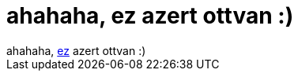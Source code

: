 = ahahaha, ez azert ottvan :)

:slug: ahahaha_ez_azert_ottvan
:category: regi
:tags: hu
:date: 2006-10-07T23:54:26Z
++++
ahahaha, <a href="http://slashdot.org/comments.pl?sid=199611&amp;cid=16346341" target="_self">ez</a> azert ottvan :)
++++
